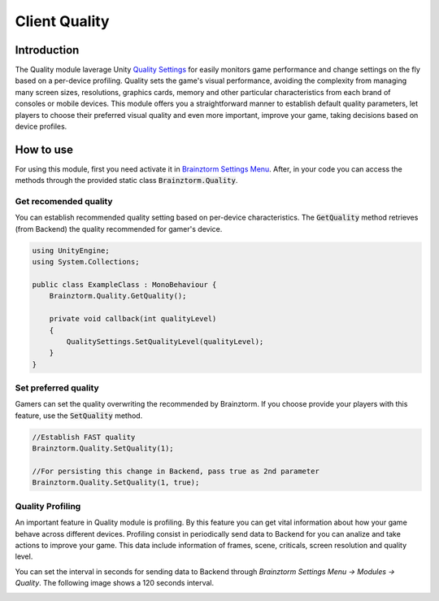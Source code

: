 Client Quality
=====================

Introduction
------------
The Quality module laverage Unity `Quality Settings`_ for easily monitors game performance 
and change settings on the fly based on a per-device profiling. Quality sets the 
game's visual performance, avoiding the complexity from managing many screen sizes, 
resolutions, graphics cards, memory and other particular characteristics from each brand 
of consoles or mobile devices. This module offers you a straightforward manner to establish 
default quality parameters, let players to choose their preferred visual quality and 
even more important, improve your game, taking decisions based on device profiles.

How to use
----------
For using this module, first you need activate it in `Brainztorm Settings Menu`_. 
After, in your code you can access the methods through the provided static class 
:code:`Brainztorm.Quality`.

Get recomended quality
~~~~~~~~~~~~~~~~~~~~~~
You can establish recommended quality setting based on per-device characteristics. 
The :code:`GetQuality` method retrieves (from Backend) the quality recommended for gamer's device.

.. code-block:: c#

    using UnityEngine;
    using System.Collections;

    public class ExampleClass : MonoBehaviour {
        Brainztorm.Quality.GetQuality();

        private void callback(int qualityLevel)
        {
            QualitySettings.SetQualityLevel(qualityLevel);
        }
    }

Set preferred quality
~~~~~~~~~~~~~~~~~~~~~
Gamers can set the quality overwriting the recommended by Brainztorm. If you choose provide 
your players with this feature, use the :code:`SetQuality` method.

.. code-block:: c#

    //Establish FAST quality
    Brainztorm.Quality.SetQuality(1);

    //For persisting this change in Backend, pass true as 2nd parameter
    Brainztorm.Quality.SetQuality(1, true);

Quality Profiling
~~~~~~~~~~~~~~~~~
An important feature in Quality module is profiling. By this feature you can get vital 
information about how your game behave across different devices. Profiling consist in 
periodically send data to Backend for you can analize and take actions to improve your game. 
This data include information of frames, scene, criticals, screen resolution and quality level.

You can set the interval in seconds for sending data to Backend through 
*Brainztorm Settings Menu -> Modules -> Quality*. The following image shows a 120 seconds interval.

.. image:: images/settings.png

.. _Quality Settings: https://docs.unity3d.com/Manual/class-QualitySettings.html
.. _Brainztorm Settings Menu: #